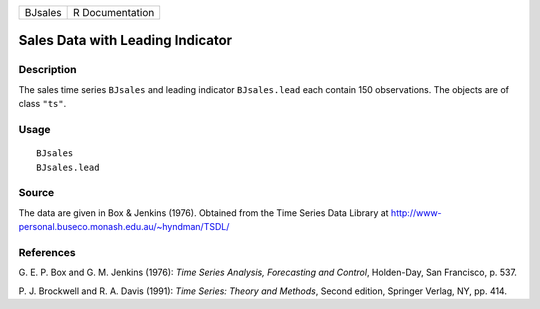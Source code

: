 +-----------+-------------------+
| BJsales   | R Documentation   |
+-----------+-------------------+

Sales Data with Leading Indicator
---------------------------------

Description
~~~~~~~~~~~

The sales time series ``BJsales`` and leading indicator ``BJsales.lead``
each contain 150 observations. The objects are of class ``"ts"``.

Usage
~~~~~

::

    BJsales
    BJsales.lead

Source
~~~~~~

The data are given in Box & Jenkins (1976). Obtained from the Time
Series Data Library at
`http://www-personal.buseco.monash.edu.au/~hyndman/TSDL/ <http://www-personal.buseco.monash.edu.au/~hyndman/TSDL/>`__

References
~~~~~~~~~~

G. E. P. Box and G. M. Jenkins (1976): *Time Series Analysis,
Forecasting and Control*, Holden-Day, San Francisco, p. 537.

P. J. Brockwell and R. A. Davis (1991): *Time Series: Theory and
Methods*, Second edition, Springer Verlag, NY, pp. 414.
